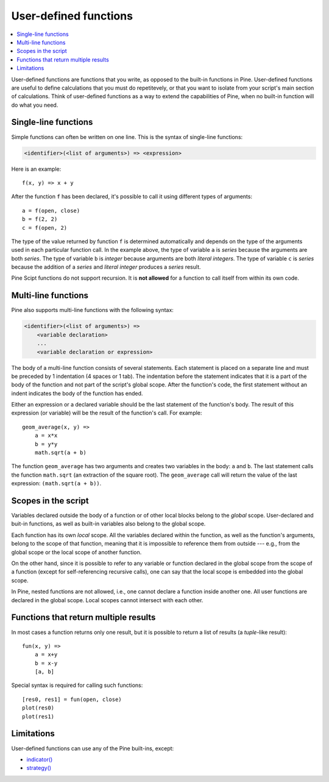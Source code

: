 User-defined functions
======================

.. contents:: :local:
    :depth: 2

User-defined functions are functions that you write, as opposed to the built-in functions in Pine. User-defined functions are useful to define calculations that you must do repetitevely, or that you want to isolate from your script's main section of calculations. Think of user-defined functions as a way to extend the capabilities of Pine, when no built-in function will do what you need.



Single-line functions
---------------------

Simple functions can often be written on one line. This
is the syntax of single-line functions:

.. code-block:: text

    <identifier>(<list of arguments>) => <expression>

Here is an example::

    f(x, y) => x + y

After the function ``f`` has been declared, it's possible to call it using different types of arguments::

    a = f(open, close)
    b = f(2, 2)
    c = f(open, 2)

The type of the value returned by function ``f`` is determined automatically
and depends on the type of the arguments used in each particular function call. In the example above, the
type of variable ``a`` is *series* because the arguments are both *series*. The type of variable ``b`` is
*integer* because arguments are both *literal integers*. The type of variable ``c`` is *series*
because the addition of a *series* and *literal integer* produces a *series* result.

Pine Scipt functions do not support recursion. It is **not allowed** for a function to call itself from within its own code.


.. _multi_line_functions:

Multi-line functions
--------------------

Pine also supports multi-line functions with the following syntax:

.. code-block:: text

    <identifier>(<list of arguments>) =>
        <variable declaration>
        ...
        <variable declaration or expression>

The body of a multi-line function consists of several statements. Each
statement is placed on a separate line and must be preceded by 1
indentation (4 spaces or 1 tab). The indentation before the statement
indicates that it is a part of the body of the function and not part of the
script's global scope. After the function's code, the first statement without an indent
indicates the body of the function has ended.

Either an expression or a declared variable should be the last statement
of the function's body. The result of this expression (or variable) will
be the result of the function's call. For example::

    geom_average(x, y) =>
        a = x*x
        b = y*y
        math.sqrt(a + b)

The function ``geom_average`` has two arguments and creates two variables
in the body: ``a`` and ``b``. The last statement calls the function ``math.sqrt``
(an extraction of the square root). The ``geom_average`` call will return
the value of the last expression: ``(math.sqrt(a + b))``.

Scopes in the script
--------------------

Variables declared outside the body of a function or of other local blocks belong to
the *global* scope. User-declared and buit-in functions, as well as built-in
variables also belong to the global scope.

Each function has its own *local* scope. All the variables declared
within the function, as well as the function's arguments, belong to the scope of
that function, meaning that it is impossible to reference them from
outside --- e.g., from the global scope or the local scope of another
function.

On the other hand, since it is possible to refer to any variable or function
declared in the global scope from the scope of a function (except for
self-referencing recursive calls), one can say
that the local scope is embedded into the global scope.

In Pine, nested functions are not allowed, i.e., one cannot declare a
function inside another one. All user functions are declared in the
global scope. Local scopes cannot intersect with each other.


Functions that return multiple results
--------------------------------------

In most cases a function returns only one result, but it is possible to
return a list of results (a *tuple*-like result)::

    fun(x, y) =>
        a = x+y
        b = x-y
        [a, b]

Special syntax is required for calling such functions:

::

    [res0, res1] = fun(open, close)
    plot(res0)
    plot(res1)



Limitations
-----------

User-defined functions can use any of the Pine built-ins, except:

- `indicator() <https://www.tradingview.com/pine-script-reference/v5/#fun_indicator>`__
- `strategy() <https://www.tradingview.com/pine-script-reference/v5/#fun_strategy>`__

